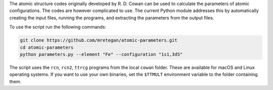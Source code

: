The atomic structure codes originally developed by R. D. Cowan can be used to calculate the parameters of atomic configurations. The codes are however complicated to use. The current Python module addresses this by automatically creating the input files, running the programs, and extracting the parameters from the output files.

To use the script run the following commands:

.. code-block:: bash

    git clone https://github.com/mretegan/atomic-parameters.git
    cd atomic-parameters
    python parameters.py --element "Fe" --configuration "1s1,3d5"

The script uses the ``rcn``, ``rcn2``, ``ttrcg`` programs from the local ``cowan`` folder. These are available for macOS and Linux operating systems. If you want to use your own binaries, set the ``$TTMULT`` environment variable to the folder containing them.

